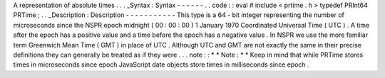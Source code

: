 A
representation
of
absolute
times
.
.
.
_Syntax
:
Syntax
-
-
-
-
-
-
.
.
code
:
:
eval
#
include
<
prtime
.
h
>
typedef
PRInt64
PRTime
;
.
.
_Description
:
Description
-
-
-
-
-
-
-
-
-
-
-
This
type
is
a
64
-
bit
integer
representing
the
number
of
microseconds
since
the
NSPR
epoch
midnight
(
00
:
00
:
00
)
1
January
1970
Coordinated
Universal
Time
(
UTC
)
.
A
time
after
the
epoch
has
a
positive
value
and
a
time
before
the
epoch
has
a
negative
value
.
In
NSPR
we
use
the
more
familiar
term
Greenwich
Mean
Time
(
GMT
)
in
place
of
UTC
.
Although
UTC
and
GMT
are
not
exactly
the
same
in
their
precise
definitions
they
can
generally
be
treated
as
if
they
were
.
.
.
note
:
:
*
*
Note
:
*
*
Keep
in
mind
that
while
PRTime
stores
times
in
microseconds
since
epoch
JavaScript
date
objects
store
times
in
milliseconds
since
epoch
.
